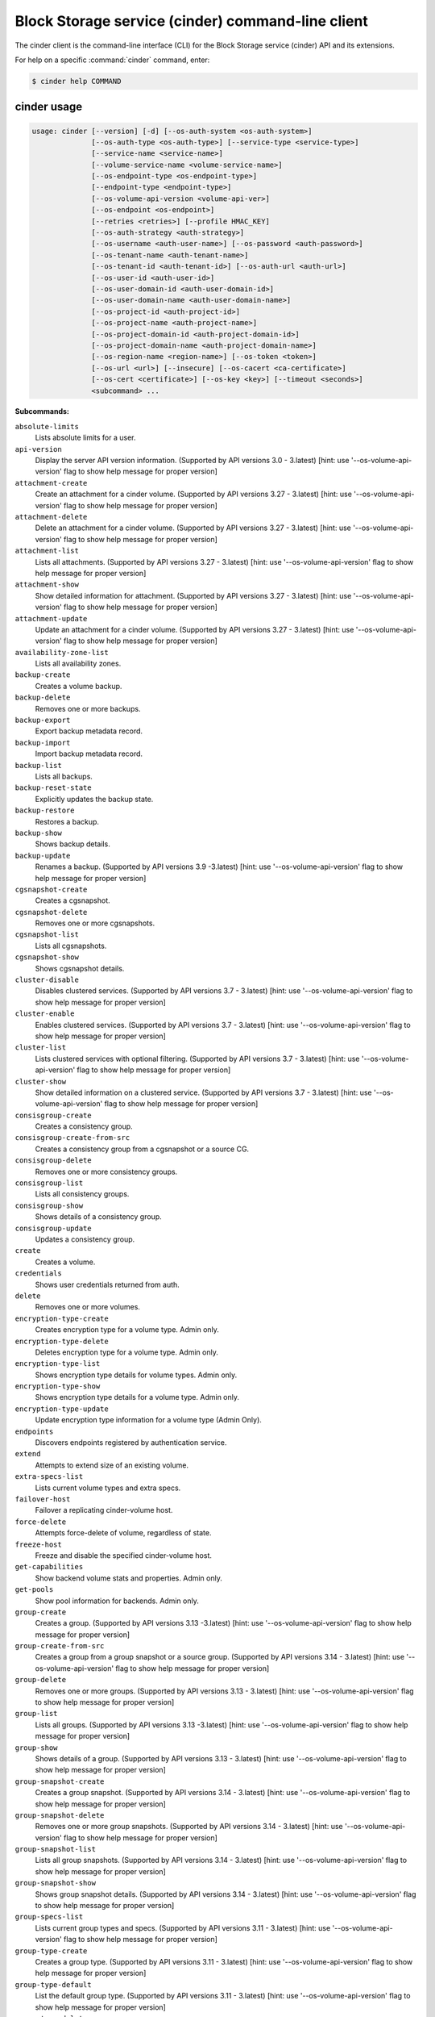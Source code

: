 .. ###################################################
.. ##  WARNING  ######################################
.. ##############  WARNING  ##########################
.. ##########################  WARNING  ##############
.. ######################################  WARNING  ##
.. ###################################################
.. ###################################################
.. ##
.. This file is tool-generated. Do not edit manually.
.. https://docs.openstack.org/contributor-guide/
.. doc-tools/cli-reference.html
..                                                  ##
.. ##  WARNING  ######################################
.. ##############  WARNING  ##########################
.. ##########################  WARNING  ##############
.. ######################################  WARNING  ##
.. ###################################################

==================================================
Block Storage service (cinder) command-line client
==================================================

The cinder client is the command-line interface (CLI) for
the Block Storage service (cinder) API and its extensions.

For help on a specific :command:`cinder` command, enter:

.. code-block:: console

   $ cinder help COMMAND

.. _cinder_command_usage:

cinder usage
~~~~~~~~~~~~

.. code-block:: console

   usage: cinder [--version] [-d] [--os-auth-system <os-auth-system>]
                 [--os-auth-type <os-auth-type>] [--service-type <service-type>]
                 [--service-name <service-name>]
                 [--volume-service-name <volume-service-name>]
                 [--os-endpoint-type <os-endpoint-type>]
                 [--endpoint-type <endpoint-type>]
                 [--os-volume-api-version <volume-api-ver>]
                 [--os-endpoint <os-endpoint>]
                 [--retries <retries>] [--profile HMAC_KEY]
                 [--os-auth-strategy <auth-strategy>]
                 [--os-username <auth-user-name>] [--os-password <auth-password>]
                 [--os-tenant-name <auth-tenant-name>]
                 [--os-tenant-id <auth-tenant-id>] [--os-auth-url <auth-url>]
                 [--os-user-id <auth-user-id>]
                 [--os-user-domain-id <auth-user-domain-id>]
                 [--os-user-domain-name <auth-user-domain-name>]
                 [--os-project-id <auth-project-id>]
                 [--os-project-name <auth-project-name>]
                 [--os-project-domain-id <auth-project-domain-id>]
                 [--os-project-domain-name <auth-project-domain-name>]
                 [--os-region-name <region-name>] [--os-token <token>]
                 [--os-url <url>] [--insecure] [--os-cacert <ca-certificate>]
                 [--os-cert <certificate>] [--os-key <key>] [--timeout <seconds>]
                 <subcommand> ...

**Subcommands:**

``absolute-limits``
  Lists absolute limits for a user.

``api-version``
  Display the server API version information. (Supported
  by
  API
  versions
  3.0
  -
  3.latest)
  [hint:
  use
  '--os-volume-api-version'
  flag
  to
  show
  help
  message
  for
  proper version]

``attachment-create``
  Create an attachment for a cinder volume. (Supported
  by
  API
  versions
  3.27
  -
  3.latest)
  [hint:
  use
  '--os-volume-api-version'
  flag
  to
  show
  help
  message
  for
  proper version]

``attachment-delete``
  Delete an attachment for a cinder volume. (Supported
  by
  API
  versions
  3.27
  -
  3.latest)
  [hint:
  use
  '--os-volume-api-version'
  flag
  to
  show
  help
  message
  for
  proper version]

``attachment-list``
  Lists all attachments. (Supported by API versions 3.27
  - 3.latest) [hint: use '--os-volume-api-version' flag
  to show help message for proper version]

``attachment-show``
  Show detailed information for attachment. (Supported
  by
  API
  versions
  3.27
  -
  3.latest)
  [hint:
  use
  '--os-volume-api-version'
  flag
  to
  show
  help
  message
  for
  proper version]

``attachment-update``
  Update an attachment for a cinder volume. (Supported
  by
  API
  versions
  3.27
  -
  3.latest)
  [hint:
  use
  '--os-volume-api-version'
  flag
  to
  show
  help
  message
  for
  proper version]

``availability-zone-list``
  Lists all availability zones.

``backup-create``
  Creates a volume backup.

``backup-delete``
  Removes one or more backups.

``backup-export``
  Export backup metadata record.

``backup-import``
  Import backup metadata record.

``backup-list``
  Lists all backups.

``backup-reset-state``
  Explicitly updates the backup state.

``backup-restore``
  Restores a backup.

``backup-show``
  Shows backup details.

``backup-update``
  Renames
  a
  backup.
  (Supported
  by
  API
  versions
  3.9
  -3.latest)
  [hint:
  use
  '--os-volume-api-version'
  flag
  to
  show help message for proper version]

``cgsnapshot-create``
  Creates a cgsnapshot.

``cgsnapshot-delete``
  Removes one or more cgsnapshots.

``cgsnapshot-list``
  Lists all cgsnapshots.

``cgsnapshot-show``
  Shows cgsnapshot details.

``cluster-disable``
  Disables clustered services. (Supported by API
  versions
  3.7
  -
  3.latest)
  [hint:
  use
  '--os-volume-api-version'
  flag
  to
  show
  help
  message
  for
  proper
  version]

``cluster-enable``
  Enables clustered services. (Supported by API versions
  3.7 - 3.latest) [hint: use '--os-volume-api-version'
  flag to show help message for proper version]

``cluster-list``
  Lists clustered services with optional filtering.
  (Supported by API versions 3.7 - 3.latest) [hint: use
  '--os-volume-api-version' flag to show help message
  for proper version]

``cluster-show``
  Show detailed information on a clustered service.
  (Supported by API versions 3.7 - 3.latest) [hint: use
  '--os-volume-api-version' flag to show help message
  for proper version]

``consisgroup-create``
  Creates a consistency group.

``consisgroup-create-from-src``
  Creates a consistency group from a cgsnapshot or a
  source CG.

``consisgroup-delete``
  Removes one or more consistency groups.

``consisgroup-list``
  Lists all consistency groups.

``consisgroup-show``
  Shows details of a consistency group.

``consisgroup-update``
  Updates a consistency group.

``create``
  Creates a volume.

``credentials``
  Shows user credentials returned from auth.

``delete``
  Removes one or more volumes.

``encryption-type-create``
  Creates encryption type for a volume type. Admin only.

``encryption-type-delete``
  Deletes encryption type for a volume type. Admin only.

``encryption-type-list``
  Shows encryption type details for volume types. Admin
  only.

``encryption-type-show``
  Shows encryption type details for a volume type. Admin
  only.

``encryption-type-update``
  Update encryption type information for a volume type
  (Admin Only).

``endpoints``
  Discovers endpoints registered by authentication
  service.

``extend``
  Attempts to extend size of an existing volume.

``extra-specs-list``
  Lists current volume types and extra specs.

``failover-host``
  Failover a replicating cinder-volume host.

``force-delete``
  Attempts force-delete of volume, regardless of state.

``freeze-host``
  Freeze and disable the specified cinder-volume host.

``get-capabilities``
  Show backend volume stats and properties. Admin only.

``get-pools``
  Show pool information for backends. Admin only.

``group-create``
  Creates
  a
  group.
  (Supported
  by
  API
  versions
  3.13
  -3.latest)
  [hint:
  use
  '--os-volume-api-version'
  flag
  to
  show help message for proper version]

``group-create-from-src``
  Creates a group from a group snapshot or a source
  group. (Supported by API versions 3.14 - 3.latest)
  [hint: use '--os-volume-api-version' flag to show help
  message for proper version]

``group-delete``
  Removes one or more groups. (Supported by API versions
  3.13 - 3.latest) [hint: use '--os-volume-api-version'
  flag to show help message for proper version]

``group-list``
  Lists
  all
  groups.
  (Supported
  by
  API
  versions
  3.13
  -3.latest)
  [hint:
  use
  '--os-volume-api-version'
  flag
  to
  show help message for proper version]

``group-show``
  Shows details of a group. (Supported by API versions
  3.13 - 3.latest) [hint: use '--os-volume-api-version'
  flag to show help message for proper version]

``group-snapshot-create``
  Creates a group snapshot. (Supported by API versions
  3.14 - 3.latest) [hint: use '--os-volume-api-version'
  flag to show help message for proper version]

``group-snapshot-delete``
  Removes one or more group snapshots. (Supported by API
  versions
  3.14
  -
  3.latest)
  [hint:
  use
  '--os-volume-api-version'
  flag
  to
  show
  help
  message
  for
  proper
  version]

``group-snapshot-list``
  Lists all group snapshots. (Supported by API versions
  3.14 - 3.latest) [hint: use '--os-volume-api-version'
  flag to show help message for proper version]

``group-snapshot-show``
  Shows group snapshot details. (Supported by API
  versions
  3.14
  -
  3.latest)
  [hint:
  use
  '--os-volume-api-version'
  flag
  to
  show
  help
  message
  for
  proper
  version]

``group-specs-list``
  Lists current group types and specs. (Supported by API
  versions
  3.11
  -
  3.latest)
  [hint:
  use
  '--os-volume-api-version'
  flag
  to
  show
  help
  message
  for
  proper
  version]

``group-type-create``
  Creates a group type. (Supported by API versions 3.11
  - 3.latest) [hint: use '--os-volume-api-version' flag
  to show help message for proper version]

``group-type-default``
  List the default group type. (Supported by API
  versions
  3.11
  -
  3.latest)
  [hint:
  use
  '--os-volume-api-version'
  flag
  to
  show
  help
  message
  for
  proper
  version]

``group-type-delete``
  Deletes group type or types. (Supported by API
  versions
  3.11
  -
  3.latest)
  [hint:
  use
  '--os-volume-api-version'
  flag
  to
  show
  help
  message
  for
  proper
  version]

``group-type-key``
  Sets or unsets group_spec for a group type. (Supported
  by
  API
  versions
  3.11
  -
  3.latest)
  [hint:
  use
  '--os-volume-api-version'
  flag
  to
  show
  help
  message
  for
  proper version]

``group-type-list``
  Lists available 'group types'. (Admin only will see
  private
  types)
  (Supported
  by
  API
  versions
  3.11
  -3.latest)
  [hint:
  use
  '--os-volume-api-version'
  flag
  to
  show help message for proper version]

``group-type-show``
  Show group type details. (Supported by API versions
  3.11 - 3.latest) [hint: use '--os-volume-api-version'
  flag to show help message for proper version]

``group-type-update``
  Updates group type name, description, and/or
  is_public. (Supported by API versions 3.11 - 3.latest)
  [hint: use '--os-volume-api-version' flag to show help
  message for proper version]

``group-update``
  Updates
  a
  group.
  (Supported
  by
  API
  versions
  3.13
  -3.latest)
  [hint:
  use
  '--os-volume-api-version'
  flag
  to
  show help message for proper version]

``image-metadata``
  Sets or deletes volume image metadata.

``image-metadata-show``
  Shows volume image metadata.

``list``
  Lists all volumes.

``list-filters``
  (Supported by API versions 3.33 - 3.latest) [hint: use
  '--os-volume-api-version' flag to show help message
  for proper version]

``manage``
  Manage an existing volume.

``manageable-list``
  Lists all manageable volumes. (Supported by API
  versions
  3.8
  -
  3.latest)
  [hint:
  use
  '--os-volume-api-version'
  flag
  to
  show
  help
  message
  for
  proper
  version]

``message-delete``
  Removes one or more messages. (Supported by API
  versions
  3.3
  -
  3.latest)
  [hint:
  use
  '--os-volume-api-version'
  flag
  to
  show
  help
  message
  for
  proper
  version]

``message-list``
  Lists
  all
  messages.
  (Supported
  by
  API
  versions
  3.3
  -3.latest)
  [hint:
  use
  '--os-volume-api-version'
  flag
  to
  show help message for proper version]

``message-show``
  Shows message details. (Supported by API versions 3.3
  - 3.latest) [hint: use '--os-volume-api-version' flag
  to show help message for proper version]

``metadata``
  Sets or deletes volume metadata.

``metadata-show``
  Shows volume metadata.

``metadata-update-all``
  Updates volume metadata.

``migrate``
  Migrates volume to a new host.

``qos-associate``
  Associates qos specs with specified volume type.

``qos-create``
  Creates a qos specs.

``qos-delete``
  Deletes a specified qos specs.

``qos-disassociate``
  Disassociates qos specs from specified volume type.

``qos-disassociate-all``
  Disassociates qos specs from all its associations.

``qos-get-association``
  Lists all associations for specified qos specs.

``qos-key``
  Sets or unsets specifications for a qos spec.

``qos-list``
  Lists qos specs.

``qos-show``
  Shows qos specs details.

``quota-class-show``
  Lists quotas for a quota class.

``quota-class-update``
  Updates quotas for a quota class.

``quota-defaults``
  Lists default quotas for a tenant.

``quota-delete``
  Delete the quotas for a tenant.

``quota-show``
  Lists quotas for a tenant.

``quota-update``
  Updates quotas for a tenant.

``quota-usage``
  Lists quota usage for a tenant.

``rate-limits``
  Lists rate limits for a user.

``readonly-mode-update``
  Updates volume read-only access-mode flag.

``rename``
  Renames a volume.

``reset-state``
  Explicitly updates the entity state in the Cinder
  database.

``retype``
  Changes the volume type for a volume.

``service-disable``
  Disables the service.

``service-enable``
  Enables the service.

``service-list``
  Lists all services. Filter by host and service binary.
  (Supported by API versions 3.0 - 3.latest) [hint: use
  '--os-volume-api-version' flag to show help message
  for proper version]

``set-bootable``
  Update bootable status of a volume.

``show``
  Shows volume details.

``snapshot-create``
  Creates a snapshot.

``snapshot-delete``
  Removes one or more snapshots.

``snapshot-list``
  Lists all snapshots.

``snapshot-manage``
  Manage an existing snapshot.

``snapshot-manageable-list``
  Lists all manageable snapshots. (Supported by API
  versions
  3.8
  -
  3.latest)
  [hint:
  use
  '--os-volume-api-version'
  flag
  to
  show
  help
  message
  for
  proper
  version]

``snapshot-metadata``
  Sets or deletes snapshot metadata.

``snapshot-metadata-show``
  Shows snapshot metadata.

``snapshot-metadata-update-all``
  Updates snapshot metadata.

``snapshot-rename``
  Renames a snapshot.

``snapshot-reset-state``
  Explicitly updates the snapshot state.

``snapshot-show``
  Shows snapshot details.

``snapshot-unmanage``
  Stop managing a snapshot.

``thaw-host``
  Thaw and enable the specified cinder-volume host.

``transfer-accept``
  Accepts a volume transfer.

``transfer-create``
  Creates a volume transfer.

``transfer-delete``
  Undoes a transfer.

``transfer-list``
  Lists all transfers.

``transfer-show``
  Shows transfer details.

``type-access-add``
  Adds volume type access for the given project.

``type-access-list``
  Print access information about the given volume type.

``type-access-remove``
  Removes volume type access for the given project.

``type-create``
  Creates a volume type.

``type-default``
  List the default volume type.

``type-delete``
  Deletes volume type or types.

``type-key``
  Sets or unsets extra_spec for a volume type.

``type-list``
  Lists available 'volume types'.

``type-show``
  Show volume type details.

``type-update``
  Updates volume type name, description, and/or
  is_public.

``unmanage``
  Stop managing a volume.

``upload-to-image``
  Uploads volume to Image Service as an image.

``version-list``
  List all API versions. (Supported by API versions 3.0
  - 3.latest) [hint: use '--os-volume-api-version' flag
  to show help message for proper version]

``bash-completion``
  Prints arguments for bash_completion.

``help``
  Shows help about this program or one of its
  subcommands.

``list-extensions``

.. _cinder_command_options:

cinder optional arguments
~~~~~~~~~~~~~~~~~~~~~~~~~

``--version``
  show program's version number and exit

``-d, --debug``
  Shows debugging output.

``--os-auth-system <os-auth-system>``
  **DEPRECATED!** Use --os-auth-type. Defaults to
  ``env[OS_AUTH_SYSTEM]``.

``--os-auth-type <os-auth-type>``
  Defaults to ``env[OS_AUTH_TYPE]``.

``--service-type <service-type>``
  Service type. For most actions, default is volume.

``--service-name <service-name>``
  Service name. Default= ``env[CINDER_SERVICE_NAME]``.

``--volume-service-name <volume-service-name>``
  Volume service name.
  Default= ``env[CINDER_VOLUME_SERVICE_NAME]``.

``--os-endpoint-type <os-endpoint-type>``
  Endpoint type, which is publicURL or internalURL.
  Default= ``env[OS_ENDPOINT_TYPE]`` or nova
  ``env[CINDER_ENDPOINT_TYPE]`` or publicURL.

``--endpoint-type <endpoint-type>``
  **DEPRECATED!** Use --os-endpoint-type.

``--os-volume-api-version <volume-api-ver>``
  Block Storage API version. Accepts X, X.Y (where X is
  major and Y is minor
  part).Default= ``env[OS_VOLUME_API_VERSION]``.

``--os-endpoint <os-endpoint>``
  Use this API endpoint instead of the Service Catalog.
  Default=``env[CINDER_ENDPOINT]``

``--retries <retries>``
  Number of retries.

``--profile HMAC_KEY``
  HMAC key to use for encrypting context data for
  performance profiling of operation. This key needs to
  match the one configured on the cinder api server.
  Without key the profiling will not be triggered even
  if osprofiler is enabled on server side.

``--os-auth-strategy <auth-strategy>``
  Authentication strategy (Env: OS_AUTH_STRATEGY,
  default keystone). For now, any other value will
  disable the authentication.

``--os-username <auth-user-name>``
  OpenStack user name. Default= ``env[OS_USERNAME]``.

``--os-password <auth-password>``
  Password for OpenStack user. Default= ``env[OS_PASSWORD]``.

``--os-tenant-name <auth-tenant-name>``
  Tenant name. Default= ``env[OS_TENANT_NAME]``.

``--os-tenant-id <auth-tenant-id>``
  ID for the tenant. Default= ``env[OS_TENANT_ID]``.

``--os-auth-url <auth-url>``
  URL for the authentication service.
  Default= ``env[OS_AUTH_URL]``.

``--os-user-id <auth-user-id>``
  Authentication user ID (Env: OS_USER_ID).

``--os-user-domain-id <auth-user-domain-id>``
  OpenStack user domain ID. Defaults to
  ``env[OS_USER_DOMAIN_ID]``.

``--os-user-domain-name <auth-user-domain-name>``
  OpenStack user domain name. Defaults to
  ``env[OS_USER_DOMAIN_NAME]``.

``--os-project-id <auth-project-id>``
  Another way to specify tenant ID. This option is
  mutually exclusive with --os-tenant-id. Defaults to
  ``env[OS_PROJECT_ID]``.

``--os-project-name <auth-project-name>``
  Another way to specify tenant name. This option is
  mutually exclusive with --os-tenant-name. Defaults to
  ``env[OS_PROJECT_NAME]``.

``--os-project-domain-id <auth-project-domain-id>``
  Defaults to ``env[OS_PROJECT_DOMAIN_ID]``.

``--os-project-domain-name <auth-project-domain-name>``
  Defaults to ``env[OS_PROJECT_DOMAIN_NAME]``.

``--os-region-name <region-name>``
  Region name. Default= ``env[OS_REGION_NAME]``.

``--os-token <token>``
  Defaults to ``env[OS_TOKEN]``.

``--os-url <url>``
  Defaults to ``env[OS_URL]``.

.. _cinder_absolute-limits:

cinder absolute-limits
----------------------

.. code-block:: console

   usage: cinder absolute-limits [<tenant_id>]

Lists absolute limits for a user.

**Positional arguments:**

``<tenant_id>``
  Display information for a single tenant (Admin only).

.. _cinder_api-version:

cinder api-version
------------------

.. code-block:: console

   usage: cinder api-version

Display the server API version information.

.. _cinder_attachment-create:

cinder attachment-create
------------------------

.. code-block:: console

   usage: cinder attachment-create [--connect <connect>]
                                   [--initiator <initiator>] [--ip <ip>]
                                   [--host <host>] [--platform <platform>]
                                   [--ostype <ostype>] [--multipath <multipath>]
                                   [--mountpoint <mountpoint>]
                                   <volume> <server_id>

Create an attachment for a cinder volume.

**Positional arguments:**

``<volume>``
  Name or ID of volume or volumes to attach.

``<server_id>``
  ID of server attaching to.

**Optional arguments:**

``--connect <connect>``
  Make an active connection using provided connector
  info (True or False).

``--initiator <initiator>``
  iqn of the initiator attaching to. Default=None.

``--ip <ip>``
  ip of the system attaching to. Default=None.

``--host <host>``
  Name of the host attaching to. Default=None.

``--platform <platform>``
  Platform type. Default=x86_64.

``--ostype <ostype>``
  OS type. Default=linux2.

``--multipath <multipath>``
  Use multipath. Default=False.

``--mountpoint <mountpoint>``
  Mountpoint volume will be attached at. Default=None.

.. _cinder_attachment-delete:

cinder attachment-delete
------------------------

.. code-block:: console

   usage: cinder attachment-delete <attachment> [<attachment> ...]

Delete an attachment for a cinder volume.

**Positional arguments:**

``<attachment>``
  ID of attachment or attachments to delete.

.. _cinder_attachment-list:

cinder attachment-list
----------------------

.. code-block:: console

   usage: cinder attachment-list [--all-tenants [<0|1>]]
                                 [--volume-id <volume-id>] [--status <status>]
                                 [--marker <marker>] [--limit <limit>]
                                 [--sort <key>[:<direction>]]
                                 [--tenant [<tenant>]]
                                 [--filters [<key=value> [<key=value> ...]]]

Lists all attachments.

**Optional arguments:**

``--all-tenants [<0|1>]``
  Shows details for all tenants. Admin only.

``--volume-id <volume-id>``
  Filters results by a volume ID. Default=None. This
  option is deprecated and will be removed in newer
  release. Please use '--filters' option which is
  introduced since 3.33 instead.

``--status <status>``
  Filters results by a status. Default=None. This option
  is deprecated and will be removed in newer release.
  Please use '--filters' option which is introduced
  since 3.33 instead.

``--marker <marker>``
  Begin returning attachments that appear later in
  attachment list than that represented by this id.
  Default=None.

``--limit <limit>``
  Maximum number of attachments to return. Default=None.

``--sort <key>[:<direction>]``
  Comma-separated list of sort keys and directions in
  the form of <key>[:<asc|desc>]. Valid keys: id,
  status, size, availability_zone, name, bootable,
  created_at, reference. Default=None.

``--tenant [<tenant>]``
  Display information from single tenant (Admin only).

``--filters [<key=value> [<key=value> ...]]``
  Filter
  key
  and
  value
  pairs.
  Please
  use
  'cinder
  list-filters'
  to
  check
  enabled
  filters
  from
  server,
  Default=None. (Supported by API version 3.33 and
  later)

.. _cinder_attachment-show:

cinder attachment-show
----------------------

.. code-block:: console

   usage: cinder attachment-show <attachment>

Show detailed information for attachment.

**Positional arguments:**

``<attachment>``
  ID of attachment.

.. _cinder_attachment-update:

cinder attachment-update
------------------------

.. code-block:: console

   usage: cinder attachment-update [--initiator <initiator>] [--ip <ip>]
                                   [--host <host>] [--platform <platform>]
                                   [--ostype <ostype>] [--multipath <multipath>]
                                   [--mountpoint <mountpoint>]
                                   <attachment>

Update an attachment for a cinder volume. This call is designed to be more of
an attachment completion than anything else. It expects the value of a
connector object to notify the driver that the volume is going to be connected
and where it's being connected to.

**Positional arguments:**

``<attachment>``
  ID of attachment.

**Optional arguments:**

``--initiator <initiator>``
  iqn of the initiator attaching to. Default=None.

``--ip <ip>``
  ip of the system attaching to. Default=None.

``--host <host>``
  Name of the host attaching to. Default=None.

``--platform <platform>``
  Platform type. Default=x86_64.

``--ostype <ostype>``
  OS type. Default=linux2.

``--multipath <multipath>``
  Use multipath. Default=False.

``--mountpoint <mountpoint>``
  Mountpoint volume will be attached at. Default=None.

.. _cinder_availability-zone-list:

cinder availability-zone-list
-----------------------------

.. code-block:: console

   usage: cinder availability-zone-list

Lists all availability zones.

.. _cinder_backup-create:

cinder backup-create
--------------------

.. code-block:: console

   usage: cinder backup-create [--container <container>] [--name <name>]
                               [--description <description>] [--incremental]
                               [--force] [--snapshot-id <snapshot-id>]
                               <volume>

Creates a volume backup.

**Positional arguments:**

``<volume>``
  Name or ID of volume to backup.

**Optional arguments:**

``--container <container>``
  Backup container name. Default=None.

``--name <name>``
  Backup name. Default=None.

``--description <description>``
  Backup description. Default=None.

``--incremental``
  Incremental backup. Default=False.

``--force``
  Allows or disallows backup of a volume when the volume
  is attached to an instance. If set to True, backs up
  the
  volume
  whether
  its
  status
  is
  "available"
  or
  "in-use".
  The
  backup
  of
  an
  "in-use"
  volume
  means
  your
  data
  is crash consistent. Default=False.

``--snapshot-id <snapshot-id>``
  ID of snapshot to backup. Default=None.

.. _cinder_backup-delete:

cinder backup-delete
--------------------

.. code-block:: console

   usage: cinder backup-delete [--force] <backup> [<backup> ...]

Removes one or more backups.

**Positional arguments:**

``<backup>``
  Name or ID of backup(s) to delete.

**Optional arguments:**

``--force``
  Allows deleting backup of a volume when its status is other than
  "available" or "error". Default=False.

.. _cinder_backup-export:

cinder backup-export
--------------------

.. code-block:: console

   usage: cinder backup-export <backup>

Export backup metadata record.

**Positional arguments:**

``<backup>``
  ID of the backup to export.

.. _cinder_backup-import:

cinder backup-import
--------------------

.. code-block:: console

   usage: cinder backup-import <backup_service> <backup_url>

Import backup metadata record.

**Positional arguments:**

``<backup_service>``
  Backup service to use for importing the backup.

``<backup_url>``
  Backup URL for importing the backup metadata.

.. _cinder_backup-list:

cinder backup-list
------------------

.. code-block:: console

   usage: cinder backup-list [--all-tenants [<all_tenants>]] [--name <name>]
                             [--status <status>] [--volume-id <volume-id>]
                             [--marker <marker>] [--limit <limit>]
                             [--sort <key>[:<direction>]]
                             [--filters [<key=value> [<key=value> ...]]]

Lists all backups.

**Optional arguments:**

``--all-tenants [<all_tenants>]``
  Shows details for all tenants. Admin only.

``--name <name>``
  Filters results by a name. Default=None. This option
  is deprecated and will be removed in newer release.
  Please use '--filters' option which is introduced
  since 3.33 instead.

``--status <status>``
  Filters results by a status. Default=None. This option
  is deprecated and will be removed in newer release.
  Please use '--filters' option which is introduced
  since 3.33 instead.

``--volume-id <volume-id>``
  Filters results by a volume ID. Default=None. This
  option is deprecated and will be removed in newer
  release. Please use '--filters' option which is
  introduced since 3.33 instead.

``--marker <marker>``
  Begin returning backups that appear later in the
  backup list than that represented by this id.
  Default=None.

``--limit <limit>``
  Maximum number of backups to return. Default=None.

``--sort <key>[:<direction>]``
  Comma-separated list of sort keys and directions in
  the form of <key>[:<asc|desc>]. Valid keys: id,
  status, size, availability_zone, name, bootable,
  created_at, reference. Default=None.

``--filters [<key=value> [<key=value> ...]]``
  Filter
  key
  and
  value
  pairs.
  Please
  use
  'cinder
  list-filters'
  to
  check
  enabled
  filters
  from
  server,
  Default=None. (Supported by API version 3.33 and
  later)

.. _cinder_backup-reset-state:

cinder backup-reset-state
-------------------------

.. code-block:: console

   usage: cinder backup-reset-state [--state <state>] <backup> [<backup> ...]

Explicitly updates the backup state.

**Positional arguments:**

``<backup>``
  Name or ID of the backup to modify.

**Optional arguments:**

``--state <state>``
  The state to assign to the backup. Valid values are
  "available", "error". Default=available.

.. _cinder_backup-restore:

cinder backup-restore
---------------------

.. code-block:: console

   usage: cinder backup-restore [--volume <volume>] [--name <name>] <backup>

Restores a backup.

**Positional arguments:**

``<backup>``
  Name or ID of backup to restore.

**Optional arguments:**

``--volume <volume>``
  Name or ID of existing volume to which to restore. This
  is mutually exclusive with --name and takes priority.
  Default=None.

``--name <name>``
  Use the name for new volume creation to restore. This is
  mutually exclusive with --volume (or the deprecated
  --volume-id) and --volume (or --volume-id) takes
  priority. Default=None.

.. _cinder_backup-show:

cinder backup-show
------------------

.. code-block:: console

   usage: cinder backup-show <backup>

Shows backup details.

**Positional arguments:**

``<backup>``
  Name or ID of backup.

.. _cinder_backup-update:

cinder backup-update
--------------------

.. code-block:: console

   usage: cinder backup-update [--name [<name>]] [--description <description>]
                               <backup>

Renames a backup.

**Positional arguments:**

``<backup>``
  Name or ID of backup to rename.

**Optional arguments:**

``--name [<name>]``
  New name for backup.

``--description <description>``
  Backup description. Default=None.

.. _cinder_cgsnapshot-create:

cinder cgsnapshot-create
------------------------

.. code-block:: console

   usage: cinder cgsnapshot-create [--name <name>] [--description <description>]
                                   <consistencygroup>

Creates a cgsnapshot.

**Positional arguments:**

``<consistencygroup>``
  Name or ID of a consistency group.

**Optional arguments:**

``--name <name>``
  Cgsnapshot name. Default=None.

``--description <description>``
  Cgsnapshot description. Default=None.

.. _cinder_cgsnapshot-delete:

cinder cgsnapshot-delete
------------------------

.. code-block:: console

   usage: cinder cgsnapshot-delete <cgsnapshot> [<cgsnapshot> ...]

Removes one or more cgsnapshots.

**Positional arguments:**

``<cgsnapshot>``
  Name or ID of one or more cgsnapshots to be deleted.

.. _cinder_cgsnapshot-list:

cinder cgsnapshot-list
----------------------

.. code-block:: console

   usage: cinder cgsnapshot-list [--all-tenants [<0|1>]] [--status <status>]
                                 [--consistencygroup-id <consistencygroup_id>]

Lists all cgsnapshots.

**Optional arguments:**

``--all-tenants [<0|1>]``
  Shows details for all tenants. Admin only.

``--status <status>``
  Filters results by a status. Default=None.

``--consistencygroup-id <consistencygroup_id>``
  Filters results by a consistency group ID.
  Default=None.

.. _cinder_cgsnapshot-show:

cinder cgsnapshot-show
----------------------

.. code-block:: console

   usage: cinder cgsnapshot-show <cgsnapshot>

Shows cgsnapshot details.

**Positional arguments:**

``<cgsnapshot>``
  Name or ID of cgsnapshot.

.. _cinder_cluster-disable:

cinder cluster-disable
----------------------

.. code-block:: console

   usage: cinder cluster-disable [--reason <reason>] [<binary>] <cluster-name>

Disables clustered services.

**Positional arguments:**

``<binary>``
  Binary to filter by. Default: cinder-volume.

``<cluster-name>``
  Name of the clustered services to update.

**Optional arguments:**

``--reason <reason>``
  Reason for disabling clustered service.

.. _cinder_cluster-enable:

cinder cluster-enable
---------------------

.. code-block:: console

   usage: cinder cluster-enable [<binary>] <cluster-name>

Enables clustered services.

**Positional arguments:**

``<binary>``
  Binary to filter by. Default: cinder-volume.

``<cluster-name>``
  Name of the clustered services to update.

.. _cinder_cluster-list:

cinder cluster-list
-------------------

.. code-block:: console

   usage: cinder cluster-list [--name <name>] [--binary <binary>]
                              [--is-up <True|true|False|false>]
                              [--disabled <True|true|False|false>]
                              [--num-hosts <num-hosts>]
                              [--num-down-hosts <num-down-hosts>] [--detailed]

Lists clustered services with optional filtering.

**Optional arguments:**

``--name <name>``
  Filter by cluster name, without backend will list all
  clustered services from the same cluster.
  Default=None.

``--binary <binary>``
  Cluster binary. Default=None.

``--is-up <True|true|False|false>``
  Filter by up/dow status. Default=None.

``--disabled <True|true|False|false>``
  Filter by disabled status. Default=None.

``--num-hosts <num-hosts>``
  Filter by number of hosts in the cluster.

``--num-down-hosts <num-down-hosts>``
  Filter by number of hosts that are down.

``--detailed``
  Get detailed clustered service information
  (Default=False).

.. _cinder_cluster-show:

cinder cluster-show
-------------------

.. code-block:: console

   usage: cinder cluster-show [<binary>] <cluster-name>

Show detailed information on a clustered service.

**Positional arguments:**

``<binary>``
  Binary to filter by. Default: cinder-volume.

``<cluster-name>``
  Name of the clustered service to show.

.. _cinder_consisgroup-create:

cinder consisgroup-create
-------------------------

.. code-block:: console

   usage: cinder consisgroup-create [--name <name>] [--description <description>]
                                    [--availability-zone <availability-zone>]
                                    <volume-types>

Creates a consistency group.

**Positional arguments:**

``<volume-types>``
  Volume types.

**Optional arguments:**

``--name <name>``
  Name of a consistency group.

``--description <description>``
  Description of a consistency group. Default=None.

``--availability-zone <availability-zone>``
  Availability zone for volume. Default=None.

.. _cinder_consisgroup-create-from-src:

cinder consisgroup-create-from-src
----------------------------------

.. code-block:: console

   usage: cinder consisgroup-create-from-src [--cgsnapshot <cgsnapshot>]
                                             [--source-cg <source-cg>]
                                             [--name <name>]
                                             [--description <description>]

Creates a consistency group from a cgsnapshot or a source CG.

**Optional arguments:**

``--cgsnapshot <cgsnapshot>``
  Name or ID of a cgsnapshot. Default=None.

``--source-cg <source-cg>``
  Name or ID of a source CG. Default=None.

``--name <name>``
  Name of a consistency group. Default=None.

``--description <description>``
  Description of a consistency group. Default=None.

.. _cinder_consisgroup-delete:

cinder consisgroup-delete
-------------------------

.. code-block:: console

   usage: cinder consisgroup-delete [--force]
                                    <consistencygroup> [<consistencygroup> ...]

Removes one or more consistency groups.

**Positional arguments:**

``<consistencygroup>``
  Name or ID of one or more consistency groups to be
  deleted.

**Optional arguments:**

``--force``
  Allows or disallows consistency groups to be deleted. If
  the consistency group is empty, it can be deleted
  without the force flag. If the consistency group is not
  empty, the force flag is required for it to be deleted.

.. _cinder_consisgroup-list:

cinder consisgroup-list
-----------------------

.. code-block:: console

   usage: cinder consisgroup-list [--all-tenants [<0|1>]]

Lists all consistency groups.

**Optional arguments:**

``--all-tenants [<0|1>]``
  Shows details for all tenants. Admin only.

.. _cinder_consisgroup-show:

cinder consisgroup-show
-----------------------

.. code-block:: console

   usage: cinder consisgroup-show <consistencygroup>

Shows details of a consistency group.

**Positional arguments:**

``<consistencygroup>``
  Name or ID of a consistency group.

.. _cinder_consisgroup-update:

cinder consisgroup-update
-------------------------

.. code-block:: console

   usage: cinder consisgroup-update [--name <name>] [--description <description>]
                                    [--add-volumes <uuid1,uuid2,......>]
                                    [--remove-volumes <uuid3,uuid4,......>]
                                    <consistencygroup>

Updates a consistency group.

**Positional arguments:**

``<consistencygroup>``
  Name or ID of a consistency group.

**Optional arguments:**

``--name <name>``
  New name for consistency group. Default=None.

``--description <description>``
  New description for consistency group. Default=None.

``--add-volumes <uuid1,uuid2,......>``
  UUID of one or more volumes to be added to the
  consistency group, separated by commas. Default=None.

``--remove-volumes <uuid3,uuid4,......>``
  UUID of one or more volumes to be removed from the
  consistency group, separated by commas. Default=None.

.. _cinder_create:

cinder create
-------------

.. code-block:: console

   usage: cinder create [--consisgroup-id <consistencygroup-id>]
                        [--group-id <group-id>] [--snapshot-id <snapshot-id>]
                        [--source-volid <source-volid>]
                        [--source-replica <source-replica>]
                        [--image-id <image-id>] [--image <image>] [--name <name>]
                        [--description <description>]
                        [--volume-type <volume-type>]
                        [--availability-zone <availability-zone>]
                        [--metadata [<key=value> [<key=value> ...]]]
                        [--hint <key=value>] [--allow-multiattach]
                        [<size>]

Creates a volume.

**Positional arguments:**

``<size>``
  Size of volume, in GiBs. (Required unless snapshot-id
  /source-volid is specified).

**Optional arguments:**

``--consisgroup-id <consistencygroup-id>``
  ID of a consistency group where the new volume belongs
  to. Default=None.

``--group-id <group-id>``
  ID of a group where the new volume belongs to.
  Default=None. (Supported by API version 3.13 and
  later)

``--snapshot-id <snapshot-id>``
  Creates volume from snapshot ID. Default=None.

``--source-volid <source-volid>``
  Creates volume from volume ID. Default=None.

``--source-replica <source-replica>``
  Creates volume from replicated volume ID.
  Default=None.

``--image-id <image-id>``
  Creates volume from image ID. Default=None.

``--image <image>``
  Creates a volume from image (ID or name).
  Default=None.

``--name <name>``
  Volume name. Default=None.

``--description <description>``
  Volume description. Default=None.

``--volume-type <volume-type>``
  Volume type. Default=None.

``--availability-zone <availability-zone>``
  Availability zone for volume. Default=None.

``--metadata [<key=value> [<key=value> ...]]``
  Metadata key and value pairs. Default=None.

``--hint <key=value>``
  Scheduler hint, like in nova.

``--allow-multiattach``
  Allow volume to be attached more than once.
  Default=False

.. _cinder_credentials:

cinder credentials
------------------

.. code-block:: console

   usage: cinder credentials

Shows user credentials returned from auth.

.. _cinder_delete:

cinder delete
-------------

.. code-block:: console

   usage: cinder delete [--cascade] <volume> [<volume> ...]

Removes one or more volumes.

**Positional arguments:**

``<volume>``
  Name or ID of volume or volumes to delete.

**Optional arguments:**

``--cascade``
  Remove any snapshots along with volume. Default=False.

.. _cinder_encryption-type-create:

cinder encryption-type-create
-----------------------------

.. code-block:: console

   usage: cinder encryption-type-create [--cipher <cipher>]
                                        [--key-size <key_size>]
                                        [--control-location <control_location>]
                                        <volume_type> <provider>

Creates encryption type for a volume type. Admin only.

**Positional arguments:**

``<volume_type>``
  Name or ID of volume type.

``<provider>``
  The class that provides encryption support. For
  example, LuksEncryptor.

**Optional arguments:**

``--cipher <cipher>``
  The
  encryption
  algorithm
  or
  mode.
  For
  example,
  aes-xts-plain64.
  Default=None.

``--key-size <key_size>``
  Size of encryption key, in bits. For example, 128 or
  256. Default=None.

``--control-location <control_location>``
  Notional service where encryption is performed. Valid
  values are "front-end" or "back-end." For example,
  front-end=Nova. Default is "front-end."

.. _cinder_encryption-type-delete:

cinder encryption-type-delete
-----------------------------

.. code-block:: console

   usage: cinder encryption-type-delete <volume_type>

Deletes encryption type for a volume type. Admin only.

**Positional arguments:**

``<volume_type>``
  Name or ID of volume type.

.. _cinder_encryption-type-list:

cinder encryption-type-list
---------------------------

.. code-block:: console

   usage: cinder encryption-type-list

Shows encryption type details for volume types. Admin only.

.. _cinder_encryption-type-show:

cinder encryption-type-show
---------------------------

.. code-block:: console

   usage: cinder encryption-type-show <volume_type>

Shows encryption type details for a volume type. Admin only.

**Positional arguments:**

``<volume_type>``
  Name or ID of volume type.

.. _cinder_encryption-type-update:

cinder encryption-type-update
-----------------------------

.. code-block:: console

   usage: cinder encryption-type-update [--provider <provider>]
                                        [--cipher [<cipher>]]
                                        [--key-size [<key-size>]]
                                        [--control-location <control-location>]
                                        <volume-type>

Update encryption type information for a volume type (Admin Only).

**Positional arguments:**

``<volume-type>``
  Name or ID of the volume type

**Optional arguments:**

``--provider <provider>``
  Class providing encryption support (e.g.
  LuksEncryptor)

``--cipher [<cipher>]``
  Encryption
  algorithm/mode
  to
  use
  (e.g.,
  aes-xts-plain64).
  Provide
  parameter
  without
  value
  to
  set
  to
  provider default.

``--key-size [<key-size>]``
  Size of the encryption key, in bits (e.g., 128, 256).
  Provide parameter without value to set to provider
  default.

``--control-location <control-location>``
  Notional service where encryption is performed (e.g.,
  front-end=Nova). Values: 'front-end', 'back-end'

.. _cinder_endpoints:

cinder endpoints
----------------

.. code-block:: console

   usage: cinder endpoints

Discovers endpoints registered by authentication service.

.. _cinder_extend:

cinder extend
-------------

.. code-block:: console

   usage: cinder extend <volume> <new_size>

Attempts to extend size of an existing volume.

**Positional arguments:**

``<volume>``
  Name or ID of volume to extend.

``<new_size>``
  New size of volume, in GiBs.

.. _cinder_extra-specs-list:

cinder extra-specs-list
-----------------------

.. code-block:: console

   usage: cinder extra-specs-list

Lists current volume types and extra specs.

.. _cinder_failover-host:

cinder failover-host
--------------------

.. code-block:: console

   usage: cinder failover-host [--backend_id <backend-id>] <hostname>

Failover a replicating cinder-volume host.

**Positional arguments:**

``<hostname>``
  Host name.

**Optional arguments:**

``--backend_id <backend-id>``
  ID of backend to failover to (Default=None)

.. _cinder_force-delete:

cinder force-delete
-------------------

.. code-block:: console

   usage: cinder force-delete <volume> [<volume> ...]

Attempts force-delete of volume, regardless of state.

**Positional arguments:**

``<volume>``
  Name or ID of volume or volumes to delete.

.. _cinder_freeze-host:

cinder freeze-host
------------------

.. code-block:: console

   usage: cinder freeze-host <hostname>

Freeze and disable the specified cinder-volume host.

**Positional arguments:**

``<hostname>``
  Host name.

.. _cinder_get-capabilities:

cinder get-capabilities
-----------------------

.. code-block:: console

   usage: cinder get-capabilities <host>

Show backend volume stats and properties. Admin only.

**Positional arguments:**

``<host>``
  Cinder host to show backend volume stats and properties; takes the
  form: host@backend-name

.. _cinder_get-pools:

cinder get-pools
----------------

.. code-block:: console

   usage: cinder get-pools [--detail] [--filters [<key=value> [<key=value> ...]]]

Show pool information for backends. Admin only.

**Optional arguments:**

``--detail``
  Show detailed information about pools.

``--filters [<key=value> [<key=value> ...]]``
  Filter
  key
  and
  value
  pairs.
  Please
  use
  'cinder
  list-filters'
  to
  check
  enabled
  filters
  from
  server,
  Default=None. (Supported by API version 3.33 and
  later)

.. _cinder_group-create:

cinder group-create
-------------------

.. code-block:: console

   usage: cinder group-create [--name <name>] [--description <description>]
                              [--availability-zone <availability-zone>]
                              <group-type> <volume-types>

Creates a group.

**Positional arguments:**

``<group-type>``
  Group type.

``<volume-types>``
  Comma-separated list of volume types.

**Optional arguments:**

``--name <name>``
  Name of a group.

``--description <description>``
  Description of a group. Default=None.

``--availability-zone <availability-zone>``
  Availability zone for group. Default=None.

.. _cinder_group-create-from-src:

cinder group-create-from-src
----------------------------

.. code-block:: console

   usage: cinder group-create-from-src [--group-snapshot <group-snapshot>]
                                       [--source-group <source-group>]
                                       [--name <name>]
                                       [--description <description>]

Creates a group from a group snapshot or a source group.

**Optional arguments:**

``--group-snapshot <group-snapshot>``
  Name or ID of a group snapshot. Default=None.

``--source-group <source-group>``
  Name or ID of a source group. Default=None.

``--name <name>``
  Name of a group. Default=None.

``--description <description>``
  Description of a group. Default=None.

.. _cinder_group-delete:

cinder group-delete
-------------------

.. code-block:: console

   usage: cinder group-delete [--delete-volumes] <group> [<group> ...]

Removes one or more groups.

**Positional arguments:**

``<group>``
  Name or ID of one or more groups to be deleted.

**Optional arguments:**

``--delete-volumes``
  Allows or disallows groups to be deleted if they are not
  empty. If the group is empty, it can be deleted without
  the delete-volumes flag. If the group is not empty, the
  delete-volumes flag is required for it to be deleted. If
  True, all volumes in the group will also be deleted.

.. _cinder_group-list:

cinder group-list
-----------------

.. code-block:: console

   usage: cinder group-list [--all-tenants [<0|1>]]
                            [--filters [<key=value> [<key=value> ...]]]

Lists all groups.

**Optional arguments:**

``--all-tenants [<0|1>]``
  Shows details for all tenants. Admin only.

``--filters [<key=value> [<key=value> ...]]``
  Filter
  key
  and
  value
  pairs.
  Please
  use
  'cinder
  list-filters'
  to
  check
  enabled
  filters
  from
  server,
  Default=None. (Supported by API version 3.33 and
  later)

.. _cinder_group-show:

cinder group-show
-----------------

.. code-block:: console

   usage: cinder group-show <group>

Shows details of a group.

**Positional arguments:**

``<group>``
  Name or ID of a group.

.. _cinder_group-snapshot-create:

cinder group-snapshot-create
----------------------------

.. code-block:: console

   usage: cinder group-snapshot-create [--name <name>]
                                       [--description <description>]
                                       <group>

Creates a group snapshot.

**Positional arguments:**

``<group>``
  Name or ID of a group.

**Optional arguments:**

``--name <name>``
  Group snapshot name. Default=None.

``--description <description>``
  Group snapshot description. Default=None.

.. _cinder_group-snapshot-delete:

cinder group-snapshot-delete
----------------------------

.. code-block:: console

   usage: cinder group-snapshot-delete <group_snapshot> [<group_snapshot> ...]

Removes one or more group snapshots.

**Positional arguments:**

``<group_snapshot>``
  Name or ID of one or more group snapshots to be deleted.

.. _cinder_group-snapshot-list:

cinder group-snapshot-list
--------------------------

.. code-block:: console

   usage: cinder group-snapshot-list [--all-tenants [<0|1>]] [--status <status>]
                                     [--group-id <group_id>]
                                     [--filters [<key=value> [<key=value> ...]]]

Lists all group snapshots.

**Optional arguments:**

``--all-tenants [<0|1>]``
  Shows details for all tenants. Admin only.

``--status <status>``
  Filters results by a status. Default=None. This option
  is deprecated and will be removed in newer release.
  Please use '--filters' option which is introduced
  since 3.33 instead.

``--group-id <group_id>``
  Filters results by a group ID. Default=None. This
  option is deprecated and will be removed in newer
  release. Please use '--filters' option which is
  introduced since 3.33 instead.

``--filters [<key=value> [<key=value> ...]]``
  Filter
  key
  and
  value
  pairs.
  Please
  use
  'cinder
  list-filters'
  to
  check
  enabled
  filters
  from
  server,
  Default=None. (Supported by API version 3.33 and
  later)

.. _cinder_group-snapshot-show:

cinder group-snapshot-show
--------------------------

.. code-block:: console

   usage: cinder group-snapshot-show <group_snapshot>

Shows group snapshot details.

**Positional arguments:**

``<group_snapshot>``
  Name or ID of group snapshot.

.. _cinder_group-specs-list:

cinder group-specs-list
-----------------------

.. code-block:: console

   usage: cinder group-specs-list

Lists current group types and specs.

.. _cinder_group-type-create:

cinder group-type-create
------------------------

.. code-block:: console

   usage: cinder group-type-create [--description <description>]
                                   [--is-public <is-public>]
                                   <name>

Creates a group type.

**Positional arguments:**

``<name>``
  Name of new group type.

**Optional arguments:**

``--description <description>``
  Description of new group type.

``--is-public <is-public>``
  Make type accessible to the public (default true).

.. _cinder_group-type-default:

cinder group-type-default
-------------------------

.. code-block:: console

   usage: cinder group-type-default

List the default group type.

.. _cinder_group-type-delete:

cinder group-type-delete
------------------------

.. code-block:: console

   usage: cinder group-type-delete <group_type> [<group_type> ...]

Deletes group type or types.

**Positional arguments:**

``<group_type>``
  Name or ID of group type or types to delete.

.. _cinder_group-type-key:

cinder group-type-key
---------------------

.. code-block:: console

   usage: cinder group-type-key <gtype> <action> <key=value> [<key=value> ...]

Sets or unsets group_spec for a group type.

**Positional arguments:**

``<gtype>``
  Name or ID of group type.

``<action>``
  The action. Valid values are "set" or "unset."

``<key=value>``
  The group specs key and value pair to set or unset. For unset,
  specify only the key.

.. _cinder_group-type-list:

cinder group-type-list
----------------------

.. code-block:: console

   usage: cinder group-type-list

Lists available 'group types'. (Admin only will see private types)

.. _cinder_group-type-show:

cinder group-type-show
----------------------

.. code-block:: console

   usage: cinder group-type-show <group_type>

Show group type details.

**Positional arguments:**

``<group_type>``
  Name or ID of the group type.

.. _cinder_group-type-update:

cinder group-type-update
------------------------

.. code-block:: console

   usage: cinder group-type-update [--name <name>] [--description <description>]
                                   [--is-public <is-public>]
                                   <id>

Updates group type name, description, and/or is_public.

**Positional arguments:**

``<id>``
  ID of the group type.

**Optional arguments:**

``--name <name>``
  Name of the group type.

``--description <description>``
  Description of the group type.

``--is-public <is-public>``
  Make type accessible to the public or not.

.. _cinder_group-update:

cinder group-update
-------------------

.. code-block:: console

   usage: cinder group-update [--name <name>] [--description <description>]
                              [--add-volumes <uuid1,uuid2,......>]
                              [--remove-volumes <uuid3,uuid4,......>]
                              <group>

Updates a group.

**Positional arguments:**

``<group>``
  Name or ID of a group.

**Optional arguments:**

``--name <name>``
  New name for group. Default=None.

``--description <description>``
  New description for group. Default=None.

``--add-volumes <uuid1,uuid2,......>``
  UUID of one or more volumes to be added to the group,
  separated by commas. Default=None.

``--remove-volumes <uuid3,uuid4,......>``
  UUID of one or more volumes to be removed from the
  group, separated by commas. Default=None.

.. _cinder_image-metadata:

cinder image-metadata
---------------------

.. code-block:: console

   usage: cinder image-metadata <volume> <action> <key=value> [<key=value> ...]

Sets or deletes volume image metadata.

**Positional arguments:**

``<volume>``
  Name or ID of volume for which to update metadata.

``<action>``
  The action. Valid values are 'set' or 'unset.'

``<key=value>``
  Metadata key and value pair to set or unset. For unset, specify
  only the key.

.. _cinder_image-metadata-show:

cinder image-metadata-show
--------------------------

.. code-block:: console

   usage: cinder image-metadata-show <volume>

Shows volume image metadata.

**Positional arguments:**

``<volume>``
  ID of volume.

.. _cinder_list:

cinder list
-----------

.. code-block:: console

   usage: cinder list [--group_id <group_id>] [--all-tenants [<0|1>]]
                      [--name <name>] [--status <status>]
                      [--bootable [<True|true|False|false>]]
                      [--migration_status <migration_status>]
                      [--metadata [<key=value> [<key=value> ...]]]
                      [--image_metadata [<key=value> [<key=value> ...]]]
                      [--marker <marker>] [--limit <limit>] [--fields <fields>]
                      [--sort <key>[:<direction>]] [--tenant [<tenant>]]
                      [--filters [<key=value> [<key=value> ...]]]

Lists all volumes.

**Optional arguments:**

``--group_id <group_id>``
  Filters results by a group_id. Default=None.This
  option is deprecated and will be removed in newer
  release. Please use '--filters' option which is
  introduced since 3.33 instead. (Supported by API
  version 3.10 and later)

``--all-tenants [<0|1>]``
  Shows details for all tenants. Admin only.

``--name <name>``
  Filters results by a name. Default=None. This option
  is deprecated and will be removed in newer release.
  Please use '--filters' option which is introduced
  since 3.33 instead.

``--status <status>``
  Filters results by a status. Default=None. This option
  is deprecated and will be removed in newer release.
  Please use '--filters' option which is introduced
  since 3.33 instead.

``--bootable [<True|true|False|false>]``
  Filters results by bootable status. Default=None. This
  option is deprecated and will be removed in newer
  release. Please use '--filters' option which is
  introduced since 3.33 instead.

``--migration_status <migration_status>``
  Filters results by a migration status. Default=None.
  Admin only. This option is deprecated and will be
  removed in newer release. Please use '--filters'
  option which is introduced since 3.33 instead.

``--metadata [<key=value> [<key=value> ...]]``
  Filters results by a metadata key and value pair.
  Default=None. This option is deprecated and will be
  removed in newer release. Please use '--filters'
  option which is introduced since 3.33 instead.

``--image_metadata [<key=value> [<key=value> ...]]``
  Filters results by a image metadata key and value
  pair. Require volume api version >=3.4.
  Default=None.This option is deprecated and will be
  removed in newer release. Please use '--filters'
  option which is introduced since 3.33 instead.
  (Supported by API version 3.4 and later)

``--marker <marker>``
  Begin returning volumes that appear later in the
  volume list than that represented by this volume id.
  Default=None.

``--limit <limit>``
  Maximum number of volumes to return. Default=None.

``--fields <fields>``
  Comma-separated list of fields to display. Use the
  show command to see which fields are available.
  Unavailable/non-existent fields will be ignored.
  Default=None.

``--sort <key>[:<direction>]``
  Comma-separated list of sort keys and directions in
  the form of <key>[:<asc|desc>]. Valid keys: id,
  status, size, availability_zone, name, bootable,
  created_at, reference. Default=None.

``--tenant [<tenant>]``
  Display information from single tenant (Admin only).

.. _cinder-list-filters-usage:

``--filters [<key=value> [<key=value> ...]]``
  Filter key and value pairs.
  Please use the ``cinder list-filters`` command to check enabled filters
  from server.
  Default=None.
  (Supported by API version 3.33 and later)

  **Time Comparison Filters**

  Beginning with API version 3.60, you can apply time comparison filtering
  to the ``created_at`` and ``updated at`` fields.  Time must be
  expressed in ISO 8601 format: CCYY-MM-DDThh:mm:ss±hh:mm.  The
  ±hh:mm value, if included, returns the time zone as an offset from
  UTC.

  To use time comparison filtering, use the standard ``key=value`` syntax
  for the ``--filters`` option.  The allowable keys are:

  * ``created_at``
  * ``updated_at``

  The value is a *time comparison statement*, which is specified as follows:
  a comparison operator, followed immediately by a colon (``:``), followed
  immediately by a time expressed in ISO 8601 format.  You can filter by a
  *time range* by appending a comma (``,``) followed a second time
  comparison statement.

  Six *comparison operators* are supported:

  * ``gt`` (greater than) - return results more recent than the specified
    time
  * ``gte`` (greater than or equal) - return any results matching the
    specified time and also any more recent results
  * ``eq`` (equal) - return any results matching the specified time
    exactly
  * ``neq`` (not equal) - return any results that do not match the
    specified time
  * ``lt`` (less than) - return results older than the specified time
  * ``lte`` (less than or equal) - return any results matching the
    specified time and also any older results

  **Examples**

  To filter the response to volumes created before 15 January 2020:

  .. code-block:: console

      cinder list --filters created_at=lt:2020-01-15T00:00:00

  To filter the response to those volumes updated in February 2020:

  .. code-block:: console

      cinder list --filters updated_at=gte:2020-02-01T00:00:00,lt:2020-03-01T00:00:00

  See the `Block Storage API v3 Reference
  <https://docs.openstack.org/api-ref/block-storage/v3/index.html>`_ for
  more information.

.. _cinder_list-extensions:

cinder list-extensions
----------------------

.. code-block:: console

   usage: cinder list-extensions


.. _cinder_list-filters:

cinder list-filters
-------------------

.. code-block:: console

   usage: cinder list-filters [--resource <resource>]


**Optional arguments:**

``--resource <resource>``
  Show enabled filters for specified resource.
  Default=None.

.. _cinder_manage:

cinder manage
-------------

.. code-block:: console

   usage: cinder manage [--id-type <id-type>] [--name <name>]
                        [--description <description>]
                        [--volume-type <volume-type>]
                        [--availability-zone <availability-zone>]
                        [--metadata [<key=value> [<key=value> ...]]] [--bootable]
                        <host> <identifier>

Manage an existing volume.

**Positional arguments:**

``<host>``
  Cinder host on which the existing volume resides;
  takes the form: host@backend-name#pool

``<identifier>``
  Name or other Identifier for existing volume

**Optional arguments:**

``--id-type <id-type>``
  Type of backend device identifier provided, typically
  source-name or source-id (Default=source-name)

``--name <name>``
  Volume name (Default=None)

``--description <description>``
  Volume description (Default=None)

``--volume-type <volume-type>``
  Volume type (Default=None)

``--availability-zone <availability-zone>``
  Availability zone for volume (Default=None)

``--metadata [<key=value> [<key=value> ...]]``
  Metadata key=value pairs (Default=None)

``--bootable``
  Specifies that the newly created volume should be
  marked as bootable

.. _cinder_manageable-list:

cinder manageable-list
----------------------

.. code-block:: console

   usage: cinder manageable-list [--detailed <detailed>] [--marker <marker>]
                                 [--limit <limit>] [--offset <offset>]
                                 [--sort <key>[:<direction>]]
                                 <host>

Lists all manageable volumes.

**Positional arguments:**

``<host>``
  Cinder host on which to list manageable volumes; takes
  the form: host@backend-name#pool

**Optional arguments:**

``--detailed <detailed>``
  Returned detailed information (default true).

``--marker <marker>``
  Begin returning volumes that appear later in the
  volume list than that represented by this reference.
  This reference should be json like. Default=None.

``--limit <limit>``
  Maximum number of volumes to return. Default=None.

``--offset <offset>``
  Number of volumes to skip after marker. Default=None.

``--sort <key>[:<direction>]``
  Comma-separated list of sort keys and directions in
  the form of <key>[:<asc|desc>]. Valid keys: size,
  reference. Default=None.

.. _cinder_message-delete:

cinder message-delete
---------------------

.. code-block:: console

   usage: cinder message-delete <message> [<message> ...]

Removes one or more messages.

**Positional arguments:**

``<message>``
  ID of one or more message to be deleted.

.. _cinder_message-list:

cinder message-list
-------------------

.. code-block:: console

   usage: cinder message-list [--marker <marker>] [--limit <limit>]
                              [--sort <key>[:<direction>]]
                              [--resource_uuid <resource_uuid>]
                              [--resource_type <type>] [--event_id <id>]
                              [--request_id <request_id>] [--level <level>]
                              [--filters [<key=value> [<key=value> ...]]]

Lists all messages.

**Optional arguments:**

``--marker <marker>``
  Begin returning message that appear later in the
  message list than that represented by this id.
  Default=None. (Supported by API version 3.5 and later)

``--limit <limit>``
  Maximum number of messages to return. Default=None.
  (Supported by API version 3.5 and later)

``--sort <key>[:<direction>]``
  Comma-separated list of sort keys and directions in
  the form of <key>[:<asc|desc>]. Valid keys: id,
  status, size, availability_zone, name, bootable,
  created_at, reference. Default=None. (Supported by API
  version 3.5 and later)

``--resource_uuid <resource_uuid>``
  Filters results by a resource uuid. Default=None. This
  option is deprecated and will be removed in newer
  release. Please use '--filters' option which is
  introduced since 3.33 instead.

``--resource_type <type>``
  Filters results by a resource type. Default=None. This
  option is deprecated and will be removed in newer
  release. Please use '--filters' option which is
  introduced since 3.33 instead.

``--event_id <id>``
  Filters results by event id. Default=None. This option
  is deprecated and will be removed in newer release.
  Please use '--filters' option which is introduced
  since 3.33 instead.

``--request_id <request_id>``
  Filters results by request id. Default=None. This
  option is deprecated and will be removed in newer
  release. Please use '--filters' option which is
  introduced since 3.33 instead.

``--level <level>``
  Filters results by the message level. Default=None.
  This option is deprecated and will be removed in newer
  release. Please use '--filters' option which is
  introduced since 3.33 instead.

``--filters [<key=value> [<key=value> ...]]``
  Filter
  key
  and
  value
  pairs.
  Please
  use
  'cinder
  list-filters'
  to
  check
  enabled
  filters
  from
  server,
  Default=None. (Supported by API version 3.33 and
  later)

.. _cinder_message-show:

cinder message-show
-------------------

.. code-block:: console

   usage: cinder message-show <message>

Shows message details.

**Positional arguments:**

``<message>``
  ID of message.

.. _cinder_metadata:

cinder metadata
---------------

.. code-block:: console

   usage: cinder metadata <volume> <action> <key=value> [<key=value> ...]

Sets or deletes volume metadata.

**Positional arguments:**

``<volume>``
  Name or ID of volume for which to update metadata.

``<action>``
  The action. Valid values are "set" or "unset."

``<key=value>``
  Metadata key and value pair to set or unset. For unset, specify
  only the key(s): <key key> (Supported by API version 3.15 and
  later)

.. _cinder_metadata-show:

cinder metadata-show
--------------------

.. code-block:: console

   usage: cinder metadata-show <volume>

Shows volume metadata.

**Positional arguments:**

``<volume>``
  ID of volume.

.. _cinder_metadata-update-all:

cinder metadata-update-all
--------------------------

.. code-block:: console

   usage: cinder metadata-update-all <volume> <key=value> [<key=value> ...]

Updates volume metadata.

**Positional arguments:**

``<volume>``
  ID of volume for which to update metadata.

``<key=value>``
  Metadata key and value pair or pairs to update.

.. _cinder_migrate:

cinder migrate
--------------

.. code-block:: console

   usage: cinder migrate [--force-host-copy [<True|False>]]
                         [--lock-volume [<True|False>]]
                         <volume> <host>

Migrates volume to a new host.

**Positional arguments:**

``<volume>``
  ID of volume to migrate.

``<host>``
  Destination host. Takes the form: host@backend-name#pool

**Optional arguments:**

``--force-host-copy [<True|False>]``
  Enables
  or
  disables
  generic
  host-based
  force-migration,
  which
  bypasses
  driver
  optimizations.
  Default=False.

``--lock-volume [<True|False>]``
  Enables or disables the termination of volume
  migration caused by other commands. This option
  applies to the available volume. True means it locks
  the volume state and does not allow the migration to
  be aborted. The volume status will be in maintenance
  during the migration. False means it allows the volume
  migration to be aborted. The volume status is still in
  the original status. Default=False.

.. _cinder_qos-associate:

cinder qos-associate
--------------------

.. code-block:: console

   usage: cinder qos-associate <qos_specs> <volume_type_id>

Associates qos specs with specified volume type.

**Positional arguments:**

``<qos_specs>``
  ID of QoS specifications.

``<volume_type_id>``
  ID of volume type with which to associate QoS
  specifications.

.. _cinder_qos-create:

cinder qos-create
-----------------

.. code-block:: console

   usage: cinder qos-create <name> <key=value> [<key=value> ...]

Creates a qos specs.

**Positional arguments:**

``<name>``
  Name of new QoS specifications.

``<key=value>``
  QoS specifications.

.. _cinder_qos-delete:

cinder qos-delete
-----------------

.. code-block:: console

   usage: cinder qos-delete [--force [<True|False>]] <qos_specs>

Deletes a specified qos specs.

**Positional arguments:**

``<qos_specs>``
  ID of QoS specifications to delete.

**Optional arguments:**

``--force [<True|False>]``
  Enables or disables deletion of in-use QoS
  specifications. Default=False.

.. _cinder_qos-disassociate:

cinder qos-disassociate
-----------------------

.. code-block:: console

   usage: cinder qos-disassociate <qos_specs> <volume_type_id>

Disassociates qos specs from specified volume type.

**Positional arguments:**

``<qos_specs>``
  ID of QoS specifications.

``<volume_type_id>``
  ID of volume type with which to associate QoS
  specifications.

.. _cinder_qos-disassociate-all:

cinder qos-disassociate-all
---------------------------

.. code-block:: console

   usage: cinder qos-disassociate-all <qos_specs>

Disassociates qos specs from all its associations.

**Positional arguments:**

``<qos_specs>``
  ID of QoS specifications on which to operate.

.. _cinder_qos-get-association:

cinder qos-get-association
--------------------------

.. code-block:: console

   usage: cinder qos-get-association <qos_specs>

Lists all associations for specified qos specs.

**Positional arguments:**

``<qos_specs>``
  ID of QoS specifications.

.. _cinder_qos-key:

cinder qos-key
--------------

.. code-block:: console

   usage: cinder qos-key <qos_specs> <action> key=value [key=value ...]

Sets or unsets specifications for a qos spec.

**Positional arguments:**

``<qos_specs>``
  ID of QoS specifications.

``<action>``
  The action. Valid values are "set" or "unset."

``key=value``
  Metadata key and value pair to set or unset. For unset, specify
  only the key.

.. _cinder_qos-list:

cinder qos-list
---------------

.. code-block:: console

   usage: cinder qos-list

Lists qos specs.

.. _cinder_qos-show:

cinder qos-show
---------------

.. code-block:: console

   usage: cinder qos-show <qos_specs>

Shows qos specs details.

**Positional arguments:**

``<qos_specs>``
  ID of QoS specifications to show.

.. _cinder_quota-class-show:

cinder quota-class-show
-----------------------

.. code-block:: console

   usage: cinder quota-class-show <class>

Lists quotas for a quota class.

**Positional arguments:**

``<class>``
  Name of quota class for which to list quotas.

.. _cinder_quota-class-update:

cinder quota-class-update
-------------------------

.. code-block:: console

   usage: cinder quota-class-update [--volumes <volumes>]
                                    [--snapshots <snapshots>]
                                    [--gigabytes <gigabytes>]
                                    [--volume-type <volume_type_name>]
                                    <class_name>

Updates quotas for a quota class.

**Positional arguments:**

``<class_name>``
  Name of quota class for which to set quotas.

**Optional arguments:**

``--volumes <volumes>``
  The new "volumes" quota value. Default=None.

``--snapshots <snapshots>``
  The new "snapshots" quota value. Default=None.

``--gigabytes <gigabytes>``
  The new "gigabytes" quota value. Default=None.

``--volume-type <volume_type_name>``
  Volume type. Default=None.

.. _cinder_quota-defaults:

cinder quota-defaults
---------------------

.. code-block:: console

   usage: cinder quota-defaults <tenant_id>

Lists default quotas for a tenant.

**Positional arguments:**

``<tenant_id>``
  ID of tenant for which to list quota defaults.

.. _cinder_quota-delete:

cinder quota-delete
-------------------

.. code-block:: console

   usage: cinder quota-delete <tenant_id>

Delete the quotas for a tenant.

**Positional arguments:**

``<tenant_id>``
  UUID of tenant to delete the quotas for.

.. _cinder_quota-show:

cinder quota-show
-----------------

.. code-block:: console

   usage: cinder quota-show <tenant_id>

Lists quotas for a tenant.

**Positional arguments:**

``<tenant_id>``
  ID of tenant for which to list quotas.

.. _cinder_quota-update:

cinder quota-update
-------------------

.. code-block:: console

   usage: cinder quota-update [--volumes <volumes>] [--snapshots <snapshots>]
                              [--gigabytes <gigabytes>] [--backups <backups>]
                              [--backup-gigabytes <backup_gigabytes>]
                              [--consistencygroups <consistencygroups>]
                              [--groups <groups>]
                              [--volume-type <volume_type_name>]
                              [--per-volume-gigabytes <per_volume_gigabytes>]
                              <tenant_id>

Updates quotas for a tenant.

**Positional arguments:**

``<tenant_id>``
  ID of tenant for which to set quotas.

**Optional arguments:**

``--volumes <volumes>``
  The new "volumes" quota value. Default=None.

``--snapshots <snapshots>``
  The new "snapshots" quota value. Default=None.

``--gigabytes <gigabytes>``
  The new "gigabytes" quota value. Default=None.

``--backups <backups>``
  The new "backups" quota value. Default=None.

``--backup-gigabytes <backup_gigabytes>``
  The new "backup_gigabytes" quota value. Default=None.

``--consistencygroups <consistencygroups>``
  The new "consistencygroups" quota value. Default=None.

``--groups <groups>``
  The new "groups" quota value. Default=None. (Supported
  by API version 3.13 and later)

``--volume-type <volume_type_name>``
  Volume type. Default=None.

``--per-volume-gigabytes <per_volume_gigabytes>``
  Set max volume size limit. Default=None.

.. _cinder_quota-usage:

cinder quota-usage
------------------

.. code-block:: console

   usage: cinder quota-usage <tenant_id>

Lists quota usage for a tenant.

**Positional arguments:**

``<tenant_id>``
  ID of tenant for which to list quota usage.

.. _cinder_rate-limits:

cinder rate-limits
------------------

.. code-block:: console

   usage: cinder rate-limits [<tenant_id>]

Lists rate limits for a user.

**Positional arguments:**

``<tenant_id>``
  Display information for a single tenant (Admin only).

.. _cinder_readonly-mode-update:

cinder readonly-mode-update
---------------------------

.. code-block:: console

   usage: cinder readonly-mode-update <volume> <True|true|False|false>

Updates volume read-only access-mode flag.

**Positional arguments:**

``<volume>``
  ID of volume to update.

``<True|true|False|false>``
  Enables or disables update of volume to read-only
  access mode.

.. _cinder_rename:

cinder rename
-------------

.. code-block:: console

   usage: cinder rename [--description <description>] <volume> [<name>]

Renames a volume.

**Positional arguments:**

``<volume>``
  Name or ID of volume to rename.

``<name>``
  New name for volume.

**Optional arguments:**

``--description <description>``
  Volume description. Default=None.

.. _cinder_replication-promote:

cinder replication-promote
--------------------------

.. code-block:: console

   usage: cinder replication-promote <volume>

Promote a secondary volume to primary for a relationship.

**Positional arguments:**

``<volume>``
  Name or ID of the volume to promote. The volume should have the
  replica volume created with source-replica argument.

.. _cinder_replication-reenable:

cinder replication-reenable
---------------------------

.. code-block:: console

   usage: cinder replication-reenable <volume>

Sync the secondary volume with primary for a relationship.

**Positional arguments:**

``<volume>``
  Name
  or
  ID
  of
  the
  volume
  to
  reenable
  replication.
  The
  replication-status
  of
  the
  volume
  should
  be
  inactive.

.. _cinder_reset-state:

cinder reset-state
------------------

.. code-block:: console

   usage: cinder reset-state [--type <type>] [--state <state>]
                             [--attach-status <attach-status>]
                             [--reset-migration-status]
                             <entity> [<entity> ...]

Explicitly updates the entity state in the Cinder database. Being a database
change only, this has no impact on the true state of the entity and may not
match the actual state. This can render a entity unusable in the case of
changing to the 'available' state.

**Positional arguments:**

``<entity>``
  Name or ID of entity to update.

**Optional arguments:**

``--type <type>``
  Type of entity to update. Available resources are:
  'volume', 'snapshot', 'backup', 'group' (since 3.20)
  and 'group-snapshot' (since 3.19), Default=volume.

``--state <state>``
  The state to assign to the entity. NOTE: This command
  simply changes the state of the entity in the database
  with no regard to actual status, exercise caution when
  using. Default=None, that means the state is
  unchanged.

``--attach-status <attach-status>``
  This is only used for a volume entity. The attach
  status to assign to the volume in the database, with
  no regard to the actual status. Valid values are
  "attached" and "detached". Default=None, that means
  the status is unchanged.

``--reset-migration-status``
  This is only used for a volume entity. Clears the
  migration status of the volume in the DataBase that
  indicates the volume is source or destination of
  volume migration, with no regard to the actual status.

.. _cinder_retype:

cinder retype
-------------

.. code-block:: console

   usage: cinder retype [--migration-policy <never|on-demand>]
                        <volume> <volume-type>

Changes the volume type for a volume.

**Positional arguments:**

``<volume>``
  Name or ID of volume for which to modify type.

``<volume-type>``
  New volume type.

**Optional arguments:**

``--migration-policy <never|on-demand>``
  Migration policy during retype of volume.

.. _cinder_service-disable:

cinder service-disable
----------------------

.. code-block:: console

   usage: cinder service-disable [--reason <reason>] <hostname> <binary>

Disables the service.

**Positional arguments:**

``<hostname>``
  Host name.

``<binary>``
  Service binary.

**Optional arguments:**

``--reason <reason>``
  Reason for disabling service.

.. _cinder_service-enable:

cinder service-enable
---------------------

.. code-block:: console

   usage: cinder service-enable <hostname> <binary>

Enables the service.

**Positional arguments:**

``<hostname>``
  Host name.

``<binary>``
  Service binary.

.. _cinder_service-list:

cinder service-list
-------------------

.. code-block:: console

   usage: cinder service-list [--host <hostname>] [--binary <binary>]
                              [--withreplication [<True|False>]]

Lists all services. Filter by host and service binary.

**Optional arguments:**

``--host <hostname>``
  Host name. Default=None.

``--binary <binary>``
  Service binary. Default=None.

``--withreplication [<True|False>]``
  Enables or disables display of Replication info for
  c-vol services. Default=False. (Supported by API
  version 3.7 and later)

.. _cinder_set-bootable:

cinder set-bootable
-------------------

.. code-block:: console

   usage: cinder set-bootable <volume> <True|true|False|false>

Update bootable status of a volume.

**Positional arguments:**

``<volume>``
  ID of the volume to update.

``<True|true|False|false>``
  Flag to indicate whether volume is bootable.

.. _cinder_show:

cinder show
-----------

.. code-block:: console

   usage: cinder show <volume>

Shows volume details.

**Positional arguments:**

``<volume>``
  Name or ID of volume.

.. _cinder_snapshot-create:

cinder snapshot-create
----------------------

.. code-block:: console

   usage: cinder snapshot-create [--force [<True|False>]] [--name <name>]
                                 [--description <description>]
                                 [--metadata [<key=value> [<key=value> ...]]]
                                 <volume>

Creates a snapshot.

**Positional arguments:**

``<volume>``
  Name or ID of volume to snapshot.

**Optional arguments:**

``--force [<True|False>]``
  Allows or disallows snapshot of a volume when the
  volume is attached to an instance. If set to True,
  ignores the current status of the volume when
  attempting to snapshot it rather than forcing it to be
  available. Default=False.

``--name <name>``
  Snapshot name. Default=None.

``--description <description>``
  Snapshot description. Default=None.

``--metadata [<key=value> [<key=value> ...]]``
  Snapshot metadata key and value pairs. Default=None.

.. _cinder_snapshot-delete:

cinder snapshot-delete
----------------------

.. code-block:: console

   usage: cinder snapshot-delete [--force] <snapshot> [<snapshot> ...]

Removes one or more snapshots.

**Positional arguments:**

``<snapshot>``
  Name or ID of the snapshot(s) to delete.

**Optional arguments:**

``--force``
  Allows deleting snapshot of a volume when its status is other
  than "available" or "error". Default=False.

.. _cinder_snapshot-list:

cinder snapshot-list
--------------------

.. code-block:: console

   usage: cinder snapshot-list [--all-tenants [<0|1>]] [--name <name>]
                               [--status <status>] [--volume-id <volume-id>]
                               [--marker <marker>] [--limit <limit>]
                               [--sort <key>[:<direction>]] [--tenant [<tenant>]]
                               [--metadata [<key=value> [<key=value> ...]]]
                               [--filters [<key=value> [<key=value> ...]]]

Lists all snapshots.

**Optional arguments:**

``--all-tenants [<0|1>]``
  Shows details for all tenants. Admin only.

``--name <name>``
  Filters results by a name. Default=None. This option
  is deprecated and will be removed in newer release.
  Please use '--filters' option which is introduced
  since 3.33 instead.

``--status <status>``
  Filters results by a status. Default=None. This option
  is deprecated and will be removed in newer release.
  Please use '--filters' option which is introduced
  since 3.33 instead.

``--volume-id <volume-id>``
  Filters results by a volume ID. Default=None. This
  option is deprecated and will be removed in newer
  release. Please use '--filters' option which is
  introduced since 3.33 instead.

``--marker <marker>``
  Begin returning snapshots that appear later in the
  snapshot list than that represented by this id.
  Default=None.

``--limit <limit>``
  Maximum number of snapshots to return. Default=None.

``--sort <key>[:<direction>]``
  Comma-separated list of sort keys and directions in
  the form of <key>[:<asc|desc>]. Valid keys: id,
  status, size, availability_zone, name, bootable,
  created_at, reference. Default=None.

``--tenant [<tenant>]``
  Display information from single tenant (Admin only).

``--metadata [<key=value> [<key=value> ...]]``
  Filters results by a metadata key and value pair.
  Require volume api version >=3.22. Default=None. This
  option is deprecated and will be removed in newer
  release. Please use '--filters' option which is
  introduced since 3.33 instead. (Supported by API
  version 3.22 and later)

``--filters [<key=value> [<key=value> ...]]``
  Filter
  key
  and
  value
  pairs.
  Please
  use
  'cinder
  list-filters'
  to
  check
  enabled
  filters
  from
  server,
  Default=None. (Supported by API version 3.33 and
  later)

.. _cinder_snapshot-manage:

cinder snapshot-manage
----------------------

.. code-block:: console

   usage: cinder snapshot-manage [--id-type <id-type>] [--name <name>]
                                 [--description <description>]
                                 [--metadata [<key=value> [<key=value> ...]]]
                                 <volume> <identifier>

Manage an existing snapshot.

**Positional arguments:**

``<volume>``
  Cinder volume already exists in volume backend

``<identifier>``
  Name or other Identifier for existing snapshot

**Optional arguments:**

``--id-type <id-type>``
  Type of backend device identifier provided, typically
  source-name or source-id (Default=source-name)

``--name <name>``
  Snapshot name (Default=None)

``--description <description>``
  Snapshot description (Default=None)

``--metadata [<key=value> [<key=value> ...]]``
  Metadata key=value pairs (Default=None)

.. _cinder_snapshot-manageable-list:

cinder snapshot-manageable-list
-------------------------------

.. code-block:: console

   usage: cinder snapshot-manageable-list [--detailed <detailed>]
                                          [--marker <marker>] [--limit <limit>]
                                          [--offset <offset>]
                                          [--sort <key>[:<direction>]]
                                          <host>

Lists all manageable snapshots.

**Positional arguments:**

``<host>``
  Cinder host on which to list manageable snapshots;
  takes the form: host@backend-name#pool

**Optional arguments:**

``--detailed <detailed>``
  Returned detailed information (default true).

``--marker <marker>``
  Begin returning volumes that appear later in the
  volume list than that represented by this reference.
  This reference should be json like. Default=None.

``--limit <limit>``
  Maximum number of volumes to return. Default=None.

``--offset <offset>``
  Number of volumes to skip after marker. Default=None.

``--sort <key>[:<direction>]``
  Comma-separated list of sort keys and directions in
  the form of <key>[:<asc|desc>]. Valid keys: size,
  reference. Default=None.

.. _cinder_snapshot-metadata:

cinder snapshot-metadata
------------------------

.. code-block:: console

   usage: cinder snapshot-metadata <snapshot> <action> <key=value>
                                   [<key=value> ...]

Sets or deletes snapshot metadata.

**Positional arguments:**

``<snapshot>``
  ID of snapshot for which to update metadata.

``<action>``
  The action. Valid values are "set" or "unset."

``<key=value>``
  Metadata key and value pair to set or unset. For unset, specify
  only the key.

.. _cinder_snapshot-metadata-show:

cinder snapshot-metadata-show
-----------------------------

.. code-block:: console

   usage: cinder snapshot-metadata-show <snapshot>

Shows snapshot metadata.

**Positional arguments:**

``<snapshot>``
  ID of snapshot.

.. _cinder_snapshot-metadata-update-all:

cinder snapshot-metadata-update-all
-----------------------------------

.. code-block:: console

   usage: cinder snapshot-metadata-update-all <snapshot> <key=value>
                                              [<key=value> ...]

Updates snapshot metadata.

**Positional arguments:**

``<snapshot>``
  ID of snapshot for which to update metadata.

``<key=value>``
  Metadata key and value pair to update.

.. _cinder_snapshot-rename:

cinder snapshot-rename
----------------------

.. code-block:: console

   usage: cinder snapshot-rename [--description <description>]
                                 <snapshot> [<name>]

Renames a snapshot.

**Positional arguments:**

``<snapshot>``
  Name or ID of snapshot.

``<name>``
  New name for snapshot.

**Optional arguments:**

``--description <description>``
  Snapshot description. Default=None.

.. _cinder_snapshot-reset-state:

cinder snapshot-reset-state
---------------------------

.. code-block:: console

   usage: cinder snapshot-reset-state [--state <state>]
                                      <snapshot> [<snapshot> ...]

Explicitly updates the snapshot state.

**Positional arguments:**

``<snapshot>``
  Name or ID of snapshot to modify.

**Optional arguments:**

``--state <state>``
  The state to assign to the snapshot. Valid values are
  "available", "error", "creating", "deleting", and
  "error_deleting". NOTE: This command simply changes the
  state of the Snapshot in the DataBase with no regard to
  actual status, exercise caution when using.
  Default=available.

.. _cinder_snapshot-show:

cinder snapshot-show
--------------------

.. code-block:: console

   usage: cinder snapshot-show <snapshot>

Shows snapshot details.

**Positional arguments:**

``<snapshot>``
  Name or ID of snapshot.

.. _cinder_snapshot-unmanage:

cinder snapshot-unmanage
------------------------

.. code-block:: console

   usage: cinder snapshot-unmanage <snapshot>

Stop managing a snapshot.

**Positional arguments:**

``<snapshot>``
  Name or ID of the snapshot to unmanage.

.. _cinder_thaw-host:

cinder thaw-host
----------------

.. code-block:: console

   usage: cinder thaw-host <hostname>

Thaw and enable the specified cinder-volume host.

**Positional arguments:**

``<hostname>``
  Host name.

.. _cinder_transfer-accept:

cinder transfer-accept
----------------------

.. code-block:: console

   usage: cinder transfer-accept <transfer> <auth_key>

Accepts a volume transfer.

**Positional arguments:**

``<transfer>``
  ID of transfer to accept.

``<auth_key>``
  Authentication key of transfer to accept.

.. _cinder_transfer-create:

cinder transfer-create
----------------------

.. code-block:: console

   usage: cinder transfer-create [--name <name>] <volume>

Creates a volume transfer.

**Positional arguments:**

``<volume>``
  Name or ID of volume to transfer.

**Optional arguments:**

``--name <name>``
  Transfer name. Default=None.

.. _cinder_transfer-delete:

cinder transfer-delete
----------------------

.. code-block:: console

   usage: cinder transfer-delete <transfer>

Undoes a transfer.

**Positional arguments:**

``<transfer>``
  Name or ID of transfer to delete.

.. _cinder_transfer-list:

cinder transfer-list
--------------------

.. code-block:: console

   usage: cinder transfer-list [--all-tenants [<0|1>]]

Lists all transfers.

**Optional arguments:**

``--all-tenants [<0|1>]``
  Shows details for all tenants. Admin only.

.. _cinder_transfer-show:

cinder transfer-show
--------------------

.. code-block:: console

   usage: cinder transfer-show <transfer>

Shows transfer details.

**Positional arguments:**

``<transfer>``
  Name or ID of transfer to accept.

.. _cinder_type-access-add:

cinder type-access-add
----------------------

.. code-block:: console

   usage: cinder type-access-add --volume-type <volume_type> --project-id
                                 <project_id>

Adds volume type access for the given project.

**Optional arguments:**

``--volume-type <volume_type>``
  Volume type name or ID to add access for the given
  project.

``--project-id <project_id>``
  Project ID to add volume type access for.

.. _cinder_type-access-list:

cinder type-access-list
-----------------------

.. code-block:: console

   usage: cinder type-access-list --volume-type <volume_type>

Print access information about the given volume type.

**Optional arguments:**

``--volume-type <volume_type>``
  Filter results by volume type name or ID.

.. _cinder_type-access-remove:

cinder type-access-remove
-------------------------

.. code-block:: console

   usage: cinder type-access-remove --volume-type <volume_type> --project-id
                                    <project_id>

Removes volume type access for the given project.

**Optional arguments:**

``--volume-type <volume_type>``
  Volume type name or ID to remove access for the given
  project.

``--project-id <project_id>``
  Project ID to remove volume type access for.

.. _cinder_type-create:

cinder type-create
------------------

.. code-block:: console

   usage: cinder type-create [--description <description>]
                             [--is-public <is-public>]
                             <name>

Creates a volume type.

**Positional arguments:**

``<name>``
  Name of new volume type.

**Optional arguments:**

``--description <description>``
  Description of new volume type.

``--is-public <is-public>``
  Make type accessible to the public (default true).

.. _cinder_type-default:

cinder type-default
-------------------

.. code-block:: console

   usage: cinder type-default

List the default volume type.

.. _cinder_type-delete:

cinder type-delete
------------------

.. code-block:: console

   usage: cinder type-delete <vol_type> [<vol_type> ...]

Deletes volume type or types.

**Positional arguments:**

``<vol_type>``
  Name or ID of volume type or types to delete.

.. _cinder_type-key:

cinder type-key
---------------

.. code-block:: console

   usage: cinder type-key <vtype> <action> <key=value> [<key=value> ...]

Sets or unsets extra_spec for a volume type.

**Positional arguments:**

``<vtype>``
  Name or ID of volume type.

``<action>``
  The action. Valid values are "set" or "unset."

``<key=value>``
  The extra specs key and value pair to set or unset. For unset,
  specify only the key.

.. _cinder_type-list:

cinder type-list
----------------

.. code-block:: console

   usage: cinder type-list [--filters <key=value> [<key=value> ...]]

Lists available 'volume types'. (Only admin and tenant users will see private
types)

**Optional arguments:**

``--filters [<key=value> [<key=value> ...]]``
  Filter key and value pairs. Please use 'cinder list-filters'
  to check enabled filters from server, Default=None.
  (Supported by API version 3.52 and later)

.. _cinder_type-show:

cinder type-show
----------------

.. code-block:: console

   usage: cinder type-show <volume_type>

Show volume type details.

**Positional arguments:**

``<volume_type>``
  Name or ID of the volume type.

.. _cinder_type-update:

cinder type-update
------------------

.. code-block:: console

   usage: cinder type-update [--name <name>] [--description <description>]
                             [--is-public <is-public>]
                             <id>

Updates volume type name, description, and/or is_public.

**Positional arguments:**

``<id>``
  ID of the volume type.

**Optional arguments:**

``--name <name>``
  Name of the volume type.

``--description <description>``
  Description of the volume type.

``--is-public <is-public>``
  Make type accessible to the public or not.

.. _cinder_unmanage:

cinder unmanage
---------------

.. code-block:: console

   usage: cinder unmanage <volume>

Stop managing a volume.

**Positional arguments:**

``<volume>``
  Name or ID of the volume to unmanage.

.. _cinder_upload-to-image:

cinder upload-to-image
----------------------

.. code-block:: console

   usage: cinder upload-to-image [--force [<True|False>]]
                                 [--container-format <container-format>]
                                 [--disk-format <disk-format>]
                                 [--visibility <public|private>]
                                 [--protected <True|False>]
                                 <volume> <image-name>

Uploads volume to Image Service as an image.

**Positional arguments:**

``<volume>``
  Name or ID of volume to snapshot.

``<image-name>``
  The new image name.

**Optional arguments:**

``--force [<True|False>]``
  Enables or disables upload of a volume that is
  attached to an instance. Default=False. This option
  may not be supported by your cloud.

``--container-format <container-format>``
  Container format type. Default is bare.

``--disk-format <disk-format>``
  Disk format type. Default is raw.

``--visibility <public|private>``
  Set image visibility to either public or private.
  Default=private. (Supported by API version 3.1 and
  later)

``--protected <True|False>``
  Prevents image from being deleted. Default=False.
  (Supported by API version 3.1 and later)

.. _cinder_version-list:

cinder version-list
-------------------

.. code-block:: console

   usage: cinder version-list

List all API versions.

